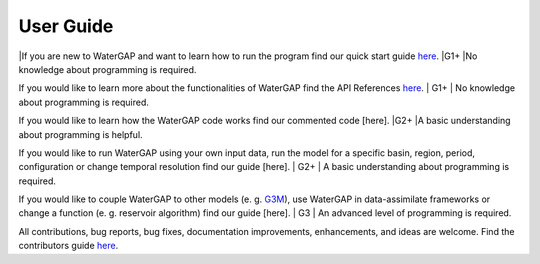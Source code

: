 .. _user_guide:

===========
User Guide
===========

|If you are new to WaterGAP and want to learn how to run the program find our quick start guide `here <https://hydrologyfrankfurt.github.io/ReWaterGAP/getting_started/index.html>`_. 
|G1+
|No knowledge about programming is required.

If you would like to learn more about the functionalities of WaterGAP find the API References `here <https://hydrologyfrankfurt.github.io/ReWaterGAP/api_docs/index.html>`_. 
| G1+
| No knowledge about programming is required.


If you would like to learn how the WaterGAP code works find our commented code [here]. 
|G2+
|A basic understanding about programming is helpful.


If you would like to run WaterGAP using your own input data, run the model for a specific basin, region, period, configuration or change temporal resolution find our guide [here]. 
| G2+
| A basic understanding about programming is required.


If you would like to couple WaterGAP to other models (e. g. `G3M <https://github.com/rreinecke/global-gradient-based-groundwater-model>`_), use WaterGAP in data-assimilate frameworks or change a function (e. g. reservoir algorithm) find our guide [here]. 
| G3
| An advanced level of programming is required.


All contributions, bug reports, bug fixes, documentation improvements, enhancements, and ideas are welcome. Find the contributors guide `here <https://hydrologyfrankfurt.github.io/ReWaterGAP/contributers_guide/index.html>`_.


